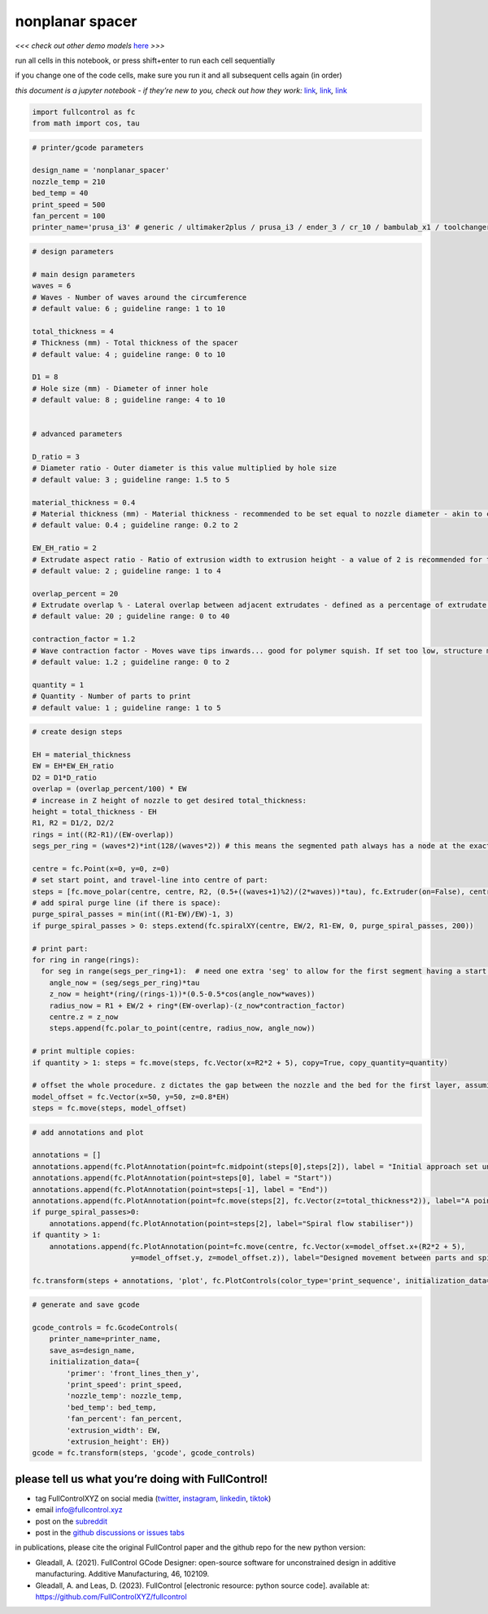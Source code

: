 nonplanar spacer
================

*<<< check out other demo models*
`here <https://github.com/FullControlXYZ/fullcontrol/tree/master/models/README.md>`__
*>>>*

run all cells in this notebook, or press shift+enter to run each cell
sequentially

if you change one of the code cells, make sure you run it and all
subsequent cells again (in order)

*this document is a jupyter notebook - if they’re new to you, check out
how they work:*
`link <https://www.google.com/search?q=ipynb+tutorial>`__\ *,*
`link <https://jupyter.org/try-jupyter/retro/notebooks/?path=notebooks/Intro.ipynb>`__\ *,*
`link <https://colab.research.google.com/>`__

.. code:: ipython3

    import fullcontrol as fc
    from math import cos, tau

.. code:: ipython3

    # printer/gcode parameters
    
    design_name = 'nonplanar_spacer'
    nozzle_temp = 210
    bed_temp = 40
    print_speed = 500
    fan_percent = 100
    printer_name='prusa_i3' # generic / ultimaker2plus / prusa_i3 / ender_3 / cr_10 / bambulab_x1 / toolchanger_T0

.. code:: ipython3

    # design parameters
    
    # main design parameters
    waves = 6
    # Waves - Number of waves around the circumference
    # default value: 6 ; guideline range: 1 to 10
    
    total_thickness = 4
    # Thickness (mm) - Total thickness of the spacer
    # default value: 4 ; guideline range: 0 to 10
    
    D1 = 8
    # Hole size (mm) - Diameter of inner hole
    # default value: 8 ; guideline range: 4 to 10
    
    
    # advanced parameters
    
    D_ratio = 3
    # Diameter ratio - Outer diameter is this value multiplied by hole size
    # default value: 3 ; guideline range: 1.5 to 5
    
    material_thickness = 0.4
    # Material thickness (mm) - Material thickness - recommended to be set equal to nozzle diameter - akin to conventional 'layer height' at the bottom of waves but may be more akin to conventional 'line width' at the top of waves
    # default value: 0.4 ; guideline range: 0.2 to 2
    
    EW_EH_ratio = 2
    # Extrudate aspect ratio - Ratio of extrusion width to extrusion height - a value of 2 is recommended for this structure
    # default value: 2 ; guideline range: 1 to 4
    
    overlap_percent = 20
    # Extrudate overlap % - Lateral overlap between adjacent extrudates - defined as a percentage of extrudate width - recommended value 10 to 20
    # default value: 20 ; guideline range: 0 to 40
    
    contraction_factor = 1.2
    # Wave contraction factor - Moves wave tips inwards... good for polymer squish. If set too low, structure may collapse. If set too high, the nozzle may scrape previous layer. Recommended value 1 to 1.2, maybe more for shallower structures.
    # default value: 1.2 ; guideline range: 0 to 2
    
    quantity = 1
    # Quantity - Number of parts to print
    # default value: 1 ; guideline range: 1 to 5
    

.. code:: ipython3

    # create design steps
    
    EH = material_thickness
    EW = EH*EW_EH_ratio
    D2 = D1*D_ratio 
    overlap = (overlap_percent/100) * EW 
    # increase in Z height of nozzle to get desired total_thickness:
    height = total_thickness - EH 
    R1, R2 = D1/2, D2/2
    rings = int((R2-R1)/(EW-overlap))
    segs_per_ring = (waves*2)*int(128/(waves*2)) # this means the segmented path always has a node at the exact min and max of waves
    
    centre = fc.Point(x=0, y=0, z=0)
    # set start point, and travel-line into centre of part:
    steps = [fc.move_polar(centre, centre, R2, (0.5+((waves+1)%2)/(2*waves))*tau), fc.Extruder(on=False), centre, fc.Extruder(on=True)]
    # add spiral purge line (if there is space):
    purge_spiral_passes = min(int((R1-EW)/EW)-1, 3)
    if purge_spiral_passes > 0: steps.extend(fc.spiralXY(centre, EW/2, R1-EW, 0, purge_spiral_passes, 200))
    
    # print part:
    for ring in range(rings):
      for seg in range(segs_per_ring+1):  # need one extra 'seg' to allow for the first segment having a start point as well as an end point
        angle_now = (seg/segs_per_ring)*tau
        z_now = height*(ring/(rings-1))*(0.5-0.5*cos(angle_now*waves))
        radius_now = R1 + EW/2 + ring*(EW-overlap)-(z_now*contraction_factor)
        centre.z = z_now
        steps.append(fc.polar_to_point(centre, radius_now, angle_now))
        
    # print multiple copies:
    if quantity > 1: steps = fc.move(steps, fc.Vector(x=R2*2 + 5), copy=True, copy_quantity=quantity)
    
    # offset the whole procedure. z dictates the gap between the nozzle and the bed for the first layer, assuming the model was designed with a first layer z-position of 0
    model_offset = fc.Vector(x=50, y=50, z=0.8*EH)
    steps = fc.move(steps, model_offset)

.. code:: ipython3

    # add annotations and plot
    
    annotations = []
    annotations.append(fc.PlotAnnotation(point=fc.midpoint(steps[0],steps[2]), label = "Initial approach set under a wave-crest to avoid defects"))
    annotations.append(fc.PlotAnnotation(point=steps[0], label = "Start"))
    annotations.append(fc.PlotAnnotation(point=steps[-1], label = "End"))
    annotations.append(fc.PlotAnnotation(point=fc.move(steps[2], fc.Vector(z=total_thickness*2)), label="A pointy nozzle is best"))
    if purge_spiral_passes>0: 
        annotations.append(fc.PlotAnnotation(point=steps[2], label="Spiral flow stabiliser"))
    if quantity > 1:
        annotations.append(fc.PlotAnnotation(point=fc.move(centre, fc.Vector(x=model_offset.x+(R2*2 + 5),
                           y=model_offset.y, z=model_offset.z)), label="Designed movement between parts and spiral-purge each time"))
        
    fc.transform(steps + annotations, 'plot', fc.PlotControls(color_type='print_sequence', initialization_data={'extrusion_width': EW, 'extrusion_height': EH}))

.. code:: ipython3

    # generate and save gcode
    
    gcode_controls = fc.GcodeControls(
        printer_name=printer_name,
        save_as=design_name,
        initialization_data={
            'primer': 'front_lines_then_y',
            'print_speed': print_speed,
            'nozzle_temp': nozzle_temp,
            'bed_temp': bed_temp,
            'fan_percent': fan_percent,
            'extrusion_width': EW,
            'extrusion_height': EH})
    gcode = fc.transform(steps, 'gcode', gcode_controls)

please tell us what you’re doing with FullControl!
^^^^^^^^^^^^^^^^^^^^^^^^^^^^^^^^^^^^^^^^^^^^^^^^^^

-  tag FullControlXYZ on social media
   (`twitter <https://twitter.com/FullControlXYZ>`__,
   `instagram <https://www.instagram.com/fullcontrolxyz/>`__,
   `linkedin <https://www.linkedin.com/in/andrew-gleadall-068587119/>`__,
   `tiktok <https://www.tiktok.com/@fullcontrolxyz>`__)
-  email info@fullcontrol.xyz
-  post on the `subreddit <https://reddit.com/r/fullcontrol>`__
-  post in the `github discussions or issues
   tabs <https://github.com/FullControlXYZ/fullcontrol/issues>`__

in publications, please cite the original FullControl paper and the
github repo for the new python version:

-  Gleadall, A. (2021). FullControl GCode Designer: open-source software
   for unconstrained design in additive manufacturing. Additive
   Manufacturing, 46, 102109.
-  Gleadall, A. and Leas, D. (2023). FullControl [electronic resource:
   python source code]. available at:
   https://github.com/FullControlXYZ/fullcontrol
